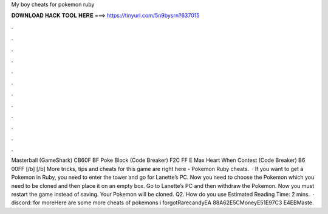 My boy cheats for pokemon ruby

𝐃𝐎𝐖𝐍𝐋𝐎𝐀𝐃 𝐇𝐀𝐂𝐊 𝐓𝐎𝐎𝐋 𝐇𝐄𝐑𝐄 ===> https://tinyurl.com/5n9bysrn?637015

.

.

.

.

.

.

.

.

.

.

.

.

Masterball (GameShark) CB60F BF Poke Block (Code Breaker) F2C FF E Max Heart When Contest (Code Breaker) B6 00FF [/b] [/b] More tricks, tips and cheats for this game are right here - Pokemon Ruby cheats.  · If you want to get a Pokemon in Ruby, you need to enter the tower and go for Lanette’s PC. Now you need to choose the Pokemon which you need to be cloned and then place it on an empty box. Go to Lanette’s PC and then withdraw the Pokemon. Now you must restart the game instead of saving. Your Pokemon will be cloned. Q2. How do you use Estimated Reading Time: 2 mins.  · discord:  for moreHere are some more cheats of pokemons i forgotRarecandyEA 88A62E5CMoneyE51E97C3 E4EBMaste.